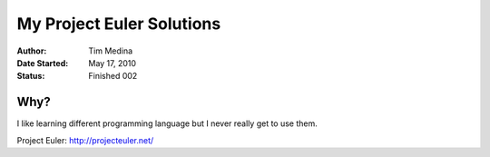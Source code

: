 ~~~~~~~~~~~~~~~~~~~~~~~~~~
My Project Euler Solutions
~~~~~~~~~~~~~~~~~~~~~~~~~~

:Author: Tim Medina
:Date Started: May 17, 2010
:Status: Finished 002

Why?
----
I like learning different programming language but I never really get to use
them.

_`Project Euler`: http://projecteuler.net/

